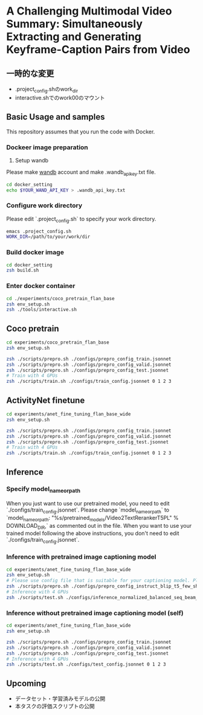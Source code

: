 * A Challenging Multimodal Video Summary: Simultaneously Extracting and Generating Keyframe-Caption Pairs from Video
** 一時的な変更
- .project_config.shのwork_dir
- interactive.shでのwork00のマウント


** Basic Usage and samples
This repository assumes that you run the code with Docker.

*** Dockeer image preparation
1. Setup wandb
Please make [[https://wandb.ai/site][wandb]] account and make .wandb_api_key.txt file.
#+BEGIN_SRC sh
cd docker_setting
echo $YOUR_WAND_API_KEY > .wandb_api_key.txt
#+END_SRC

*** Configure work directory
Please edit `.project_config.sh` to specify your work directory.
#+BEGIN_SRC sh
emacs .project_config.sh
WORK_DIR=/path/to/your/work/dir
#+END_SRC

*** Build docker image
#+BEGIN_SRC sh
cd docker_setting
zsh build.sh
#+END_SRC

*** Enter docker container
#+BEGIN_SRC sh
cd ./experiments/coco_pretrain_flan_base
zsh env_setup.sh
zsh ./tools/interactive.sh
#+END_SRC


** Coco pretrain
#+BEGIN_SRC sh
cd experiments/coco_pretrain_flan_base
zsh env_setup.sh

zsh ./scripts/prepro.sh ./configs/prepro_config_train.jsonnet
zsh ./scripts/prepro.sh ./configs/prepro_config_valid.jsonnet
zsh ./scripts/prepro.sh ./configs/prepro_config_test.jsonnet
# Train with 4 GPUs
zsh ./scripts/train.sh ./configs/train_config.jsonnet 0 1 2 3
#+END_SRC

** ActivityNet finetune
#+BEGIN_SRC sh
cd experiments/anet_fine_tuning_flan_base_wide
zsh env_setup.sh

zsh ./scripts/prepro.sh ./configs/prepro_config_train.jsonnet
zsh ./scripts/prepro.sh ./configs/prepro_config_valid.jsonnet
zsh ./scripts/prepro.sh ./configs/prepro_config_test.jsonnet
# Train with 4 GPUs
zsh ./scripts/train.sh ./configs/train_config.jsonnet 0 1 2 3
#+END_SRC

** Inference
*** Specify model_name_or_path
When you just want to use our pretrained model, you need to edit `./configs/train_config.jsonnet`. Please change `model_name_or_path` to `model_name_or_path: "%s/pretrained_models/Video2TextRerankerT5PL" % DOWNLOAD_DIR,` as commented out in the file.
When you want to use your trained model following the above instructions, you don't need to edit `./configs/train_config.jsonnet`.

*** Inference with pretrained image captioning model
#+BEGIN_SRC sh
cd experiments/anet_fine_tuning_flan_base_wide
zsh env_setup.sh
# Please use config file that is suitable for your captioning model. Please refer to the contents of ./configs for details.
zsh ./scripts/prepro.sh ./configs/prepro_config_instruct_blip_t5_few_shot.jsonnet
# Inference with 4 GPUs
zsh ./scripts/test.sh ./configs/inference_normalized_balanced_seq_beam_8_instruct_blip_t5_few_shot_config.jsonnet 0 1 2 3
#+END_SRC

*** Inference without pretrained image captioning model (self)
#+BEGIN_SRC sh
cd experiments/anet_fine_tuning_flan_base_wide
zsh env_setup.sh

zsh ./scripts/prepro.sh ./configs/prepro_config_train.jsonnet
zsh ./scripts/prepro.sh ./configs/prepro_config_valid.jsonnet
zsh ./scripts/prepro.sh ./configs/prepro_config_test.jsonnet
# Inference with 4 GPUs
zsh ./scripts/test.sh ./configs/test_config.jsonnet 0 1 2 3
#+END_SRC

** Upcoming
- データセット・学習済みモデルの公開
- 本タスクの評価スクリプトの公開
